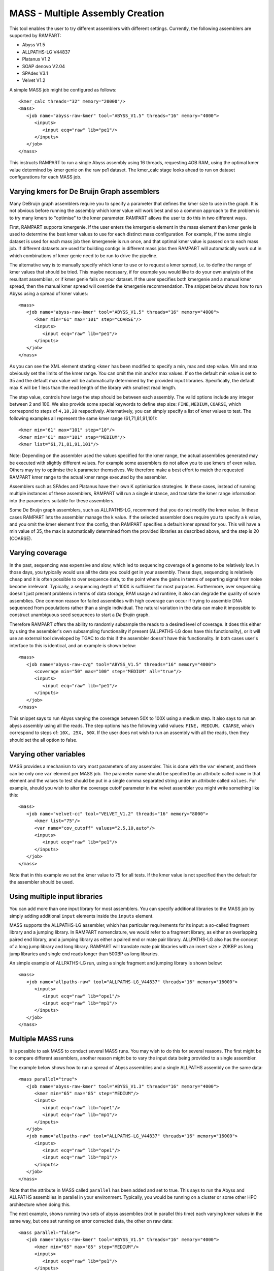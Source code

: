 
.. _mass:

MASS - Multiple Assembly Creation
=================================

This tool enables the user to try different assemblers with different settings.  Currently, the following assemblers are
supported by RAMPART:

* Abyss V1.5
* ALLPATHS-LG V44837
* Platanus V1.2
* SOAP denovo V2.04
* SPAdes V3.1
* Velvet V1.2


A simple MASS job might be configured as follows::

   <kmer_calc threads="32" memory="20000"/>
   <mass>
      <job name="abyss-raw-kmer" tool="ABYSS_V1.5" threads="16" memory="4000">
         <inputs>
            <input ecq="raw" lib="pe1"/>
         </inputs>
      </job>
   </mass>

This instructs RAMPART to run a single Abyss assembly using 16 threads, requesting 4GB RAM, using the optimal kmer value
determined by kmer genie on the raw pe1 dataset.  The kmer_calc stage looks ahead to run on dataset configurations for
each MASS job.


Varying kmers for De Bruijn Graph assemblers
--------------------------------------------

Many DeBruijn graph assemblers require you to specify a parameter that defines the kmer size to use in the graph.  It is
not obvious before running the assembly which kmer value will work best and so a common approach to the problem is to
try many kmers to "optimise" to the kmer parameter.  RAMPART allows the user to do this in two different ways.

First, RAMPART supports kmergenie.  If the user enters the kmergenie element in the mass element then kmer genie is used
to determine the best kmer values to use for each distinct mass configuration.  For example, if the same single dataset is used
for each mass job then kmergeneie is run once, and that optimal kmer value is passed on to each mass job.  If different
datasets are used for building contigs in different mass jobs then RAMPART will automatically work out in which combinations
of kmer genie need to be run to drive the pipeline.

The alternative way is to manually specify which kmer to use or to request a kmer spread, i.e. to define the range of kmer
values that should be tried.  This maybe necessary, if for example you would like to do your own analysis of the resultant
assemblies, or if kmer genie fails on your dataset.  If the user specifies both kmergenie and a manual kmer spread, then
the manual kmer spread will override the kmergenie recommendation.
The snippet below shows how to run Abyss using a spread of kmer values::

   <mass>
      <job name="abyss-raw-kmer" tool="ABYSS_V1.5" threads="16" memory="4000">
         <kmer min="61" max="101" step="COARSE"/>
         <inputs>
            <input ecq="raw" lib="pe1"/>
         </inputs>
      </job>
   </mass>

As you can see the XML element starting ``<kmer`` has been modified to specify a min, max and step value.  Min and max
obviously set the limits of the kmer range.  You can omit the min and/or max values.  If so the default min value is set
to 35 and the default max value will be automatically determined by the provided input libraries.  Specifically, the default
max K will be 1 less than the read length of the library with smallest read length.

The step value, controls how large the step should be between each assembly.
The valid options include any integer between 2 and 100.  We also provide some special keywords to define step size:
``FINE,MEDIUM,COARSE``, which correspond to steps of ``4,10,20`` respectively.  Alternatively, you can
simply specify a list of kmer values to test.  The following examples all represent the same
kmer range (61,71,81,91,101)::

   <kmer min="61" max="101" step="10"/>
   <kmer min="61" max="101" step="MEDIUM"/>
   <kmer list="61,71,81,91,101"/>

Note: Depending on the assembler used the values specified for the kmer range, the actual assemblies generated may be
executed with slightly different values.  For example some assemblers do not allow you to use kmers of even value.  Others
may try to optimise the k parameter themselves.  We therefore make a best effort to match the requested RAMPART kmer
range to the actual kmer range executed by the assembler.

Assemblers such as SPAdes and Platanus have their own K optimisation strategies.  In these cases, instead of running
multiple instances of these assemblers, RAMPART will run a single instance, and translate the kmer range information
into the parameters suitable for these assemblers.

Some De Bruijn graph assemblers, such as ALLPATHS-LG, recommend that you do not modify the kmer value.  In these cases
RAMPART lets the assembler manage the k value.  If the selected assembler does require you to specify a k value, and
you omit the kmer element from the config, then RAMPART specifies a default kmer spread for you.  This will have a min
value of 35, the max is automatically determined from the provided libraries as described above, and the step is 20 (COARSE).



Varying coverage
----------------

In the past, sequencing was expensive and slow, which led to sequencing coverage of a genome to be relatively low.  In
those days, you typically would use all the data you could get in your assembly.  These days, sequencing is relatively
cheap and it is often possible to over sequence data, to the point where the gains in terms of separting signal from
noise become irrelevant.  Typically, a sequencing depth of 100X is sufficient for most purposes.  Furthermore, over
sequencing doesn't just present problems in terms of data storage, RAM usage and runtime, it also can degrade the
quality of some assemblies.  One common reason for failed assemblies with high coverage can occur if trying to assemble
DNA sequenced from populations rather than a single individual.  The natural variation in the data can make it impossible
to construct unambiguous seed sequences to start a *De Brujin* graph.

Therefore RAMPART offers the ability to randomly subsample the reads to a desired level of coverage.  It does this
either by using the assembler's own subsampling functionality if present (ALLPATHS-LG does have this functionality), or
it will use an external tool developed by TGAC to do this if the assembler doesn't have this functionality.  In both
cases user's interface to this is identical, and an example is shown below::

   <mass>
      <job name="abyss-raw-cvg" tool="ABYSS_V1.5" threads="16" memory="4000">
         <coverage min="50" max="100" step="MEDIUM" all="true"/>
         <inputs>
            <input ecq="raw" lib="pe1"/>
         </inputs>
      </job>
   </mass>

This snippet says to run Abyss varying the coverage between 50X to 100X using a medium step.  It also says to run an
abyss assembly using all the reads.  The step options has the following valid values: ``FINE, MEDIUM, COARSE``, which
correspond to steps of: ``10X, 25X, 50X``.  If the user does not wish to run an assembly with all the reads, then they
should set the all option to false.


Varying other variables
-----------------------

MASS provides a mechanism to vary most parameters of any assembler.  This is done with the ``var`` element, and there can
be only one ``var`` element per MASS job.  The parameter name should be specified by an attribute called ``name`` in that
element and the values to test should be put in a single comma separated string under an attribute called ``values``.  For
example, should you wish to alter the coverage cutoff parameter in the velvet assembler you might write something like this::

   <mass>
      <job name="velvet-cc" tool="VELVET_V1.2" threads="16" memory="8000">
         <kmer list="75"/>
         <var name="cov_cutoff" values="2,5,10,auto"/>
         <inputs>
            <input ecq="raw" lib="pe1"/>
         </inputs>
      </job>
   </mass>


Note that in this example we set the kmer value to 75 for all tests.  If the kmer value is not specified then the default
for the assembler should be used.


Using multiple input libraries
------------------------------

You can add more than one input library for most assemblers.  You can specify additional libraries to the MASS job by
simply adding additional ``input`` elements inside the ``inputs`` element.

MASS supports the ALLPATHS-LG assembler, which has particular requirements for its input: a so-called fragment library and a jumping
library.  In RAMPART nomenclature, we would refer to a fragment library, as either an overlapping paired end library,
and a jumping library as either a paired end or mate pair library.  ALLPATHS-LG also has the concept of a long jump
library and long library.  RAMPART will translate mate pair libraries with an insert size > 20KBP as long jump libraries
and single end reads longer than 500BP as long libraries.

An simple example of ALLPATHS-LG run, using a single fragment and jumping library is shown below::

   <mass>
      <job name="allpaths-raw" tool="ALLPATHS-LG_V44837" threads="16" memory="16000">
         <inputs>
            <input ecq="raw" lib="ope1"/>
            <input ecq="raw" lib="mp1"/>
         </inputs>
      </job>
   </mass>




Multiple MASS runs
------------------

It is possible to ask MASS to conduct several MASS runs.  You may wish to do this for several reasons.  The first might
be to compare different assemblers, another reason might be to vary the input data being provided to a single assembler.

The example below shows how to run a spread of Abyss assemblies and a single ALLPATHS assembly on the same data::

   <mass parallel="true">
      <job name="abyss-raw-kmer" tool="ABYSS_V1.3" threads="16" memory="4000">
         <kmer min="65" max="85" step="MEDIUM"/>
         <inputs>
            <input ecq="raw" lib="ope1"/>
            <input ecq="raw" lib="mp1"/>
         </inputs>
      </job>
      <job name="allpaths-raw" tool="ALLPATHS-LG_V44837" threads="16" memory="16000">
         <inputs>
            <input ecq="raw" lib="ope1"/>
            <input ecq="raw" lib="mp1"/>
         </inputs>
      </job>
   </mass>

Note that the attribute in MASS called ``parallel`` has been added and set to true.  This says to run the Abyss and
ALLPATHS assemblies in parallel in your environment.  Typically, you would be running on a cluster or some other HPC
architecture when doing this.

The next example, shows running two sets of abyss assemblies (not in parallel this time) each varying kmer values in the
same way, but one set running on error corrected data, the other on raw data::

   <mass parallel="false">
      <job name="abyss-raw-kmer" tool="ABYSS_V1.5" threads="16" memory="4000">
         <kmer min="65" max="85" step="MEDIUM"/>
         <inputs>
            <input ecq="raw" lib="pe1"/>
         </inputs>
      </job>
      <job name="abyss-raw-kmer" tool="ABYSS_V1.5" threads="16" memory="4000">
         <inputs>
            <input ecq="quake" lib="pe1"/>
         </inputs>
      </job>
   </mass>

Adding other command line arguments to the assembler
----------------------------------------------------

MASS offers two ways to add command line arguments to the assembler.  The first is via a POSIX format string containing
command line options/arguments that should be checked/validated as soon as the configuration file is parsed.  Checked
arguments undergo a limited amount of validation to check the argument name is recognized and that the argument values
(if required) are plausible.  The second method is to add a string containing unchecked arguments directly to the assembler
verbatim.  This second method is not recommended in general because any syntax error in the options will only register
once the assembler starts running, which maybe well into the workflow.  However, it is useful for working around problems that can't
be easily fixed in any other way.  For example, checked args only work if the developer has properly implemented handling
of the argument in the assembler wrapper script.  If this has not been implemented then the only way to work around the
problem is to use unchecked arguments.

The following example demonstrates how to set some checked and unchecked arguments for Abyss::

   <mass>
      <job name="abyss" tool="ABYSS_V1.5" threads="16" memory="16000"
            checked_args="-n 20 -t 250"
            unchecked_args="p=0.8 q=5 s=300 S=350">
         <kmer list="83"/>
         <inputs>
            <input ecq="raw" lib="ope1"/>
            <input ecq="raw" lib="mp1"/>
         </inputs>
      </job>
   </mass>

Note that we use POSIX format for the checked arguments, regardless of what the underlying tool typically would expect.
Unchecked arguments are passed verbatim to the tool.

You should also ensure that care is taken not to override variables, otherwise unpredictable behaviour will occur.  In
general options related to input libraries, threads/cpus, memory and kmer values are set separately.  Also remember not
to override arguments that you may be varying using a ``var`` element.


Navigating the directory structure
----------------------------------

Once MASS starts it will create a directory within the job's output directory called ``mass``.  Inside this directory you
might expect to see something like this::

  - <Job output directory>
  -- mass
  --- <mass_job_name>
  ---- <assembly> (contains output from the assembler for this assembly)
  ---- ...
  ---- unitigs (contains links to unitigs for each assembly and analysis of unitigs)
  ---- contigs (contains links to contigs for each assembly and analysis of contigs)
  ---- scaffolds (contains links to scaffolds for each assembly and analysis of scaffolds)
  --- ...

The directory structure is created as the assemblers run.  So the full file structure may not be visible straight after
MASS starts.  Also, we create the symbolic links to unitigs, contigs and scaffolds on an as needed basis.  Some assemblers
may not produce certain types of assembled sequences and in those cases we do not create the associated links directory.


Troubleshooting
---------------

Here are some issues that you might run into during the MASS stage:

1. ABySS installed but without MPI support. RAMPART requires ABySS to be configured with openmpi in order to use
parallelisation in ABySS.  If you encounter the following error message lease reinstall ABySS and specify the --with-mpi
option during configuration::

  mpirun was unable to find the specified executable file, and therefore did not launch the job.  This error was first
  reported for process rank 0; it may have occurred for other processes as well.

  NOTE: A common cause for this error is misspelling a mpirun command
      line parameter option (remember that mpirun interprets the first
      unrecognized command line token as the executable).



